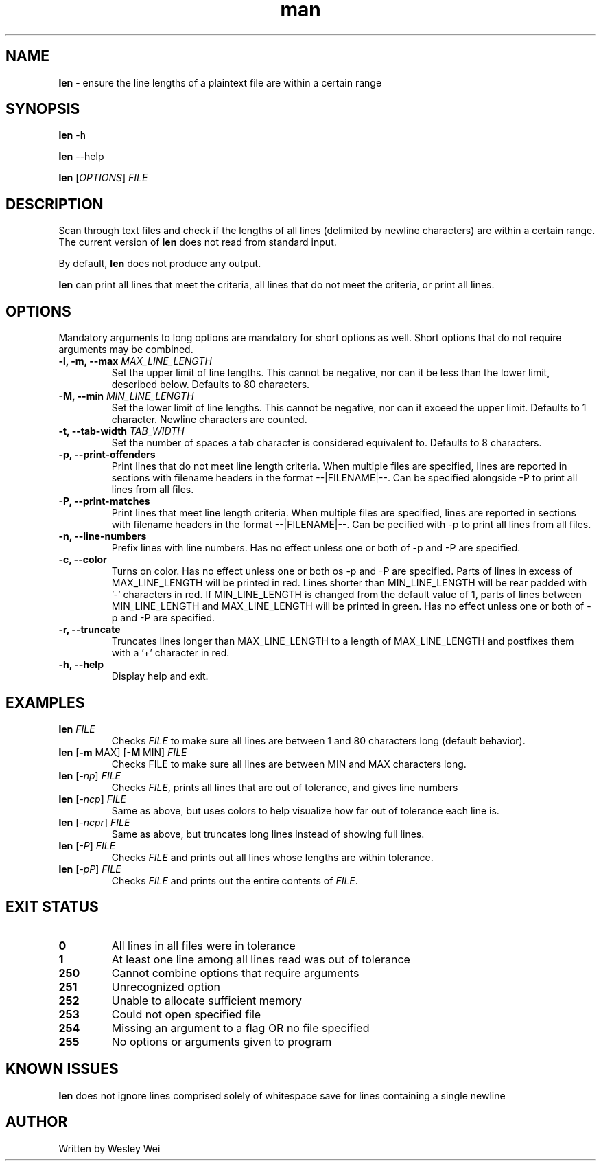 .\" Manpage for len.
.TH man 1 "5 November 2015" "1.0" "Nonstandard Utility: \fBlen\fR"
.SH NAME
\fBlen\fR \- ensure the line lengths of a plaintext file are within a certain range
.SH SYNOPSIS
\fBlen\fR \-h
.PP
\fBlen\fR \-\-help
.PP
\fBlen\fR [\fIOPTIONS\fR] \fIFILE\fR
.SH DESCRIPTION
.PP
Scan through text files and check if the lengths of all lines (delimited by newline characters) are within a certain range. The current version of \fBlen\fR does not read from standard input.
.PP
By default, \fBlen\fR does not produce any output.
.PP
\fBlen\fR can print all lines that meet the criteria, all lines that do not meet the criteria, or print all lines.
.SH OPTIONS
Mandatory arguments to long options are mandatory for short options as well. Short options that do not require arguments may be combined.
.TP
\fB\-l, \-m, \-\-max\fR \fIMAX_LINE_LENGTH\fR
Set the upper limit of line lengths. This cannot be negative, nor can it be less than the lower limit, described below. Defaults to 80 characters.
.TP
\fB\-M, \-\-min\fR \fIMIN_LINE_LENGTH\fR
Set the lower limit of line lengths. This cannot be negative, nor can it exceed the upper limit. Defaults to 1 character. Newline characters are
counted.
.TP
\fB\-t, \-\-tab\-width\fR \fITAB_WIDTH\fR
Set the number of spaces a tab character is considered equivalent to. Defaults to 8 characters.
.TP
\fB\-p, \-\-print\-offenders\fR
Print lines that do not meet line length criteria. When multiple files are specified, lines are reported in sections with filename headers in the format \-\-|FILENAME|\-\-. Can be specified alongside \-P to print all
lines from all files.
.TP
\fB\-P, \-\-print\-matches\fR
Print lines that meet line length criteria. When multiple files are specified, lines are reported in sections with filename headers in the format \-\-|FILENAME|\-\-. Can be pecified with \-p to print all lines
from all files.
.TP
\fB\-n, \-\-line\-numbers\fR
Prefix lines with line numbers. Has no effect unless one or both of \-p and \-P are specified.
.TP
\fB\-c, \-\-color\fR
Turns on color. Has no effect unless one or both os \-p and \-P are specified. Parts of lines in excess of MAX_LINE_LENGTH will be printed in red. Lines shorter than MIN_LINE_LENGTH will be rear padded with '\-' characters in red. If MIN_LINE_LENGTH is changed from the default value of 1, parts of lines between MIN_LINE_LENGTH and MAX_LINE_LENGTH will be printed in green. Has no effect unless one or both of \-p and \-P are specified.
.TP
\fB\-r, \-\-truncate\fR
Truncates lines longer than MAX_LINE_LENGTH to a length of MAX_LINE_LENGTH and postfixes them with a '+' character in red.
.TP
\fB\-h, \-\-help\fR
Display help and exit.
.SH EXAMPLES
.TP
.B \fBlen\fR \fIFILE\fR
Checks \fIFILE\fR to make sure all lines are between 1 and 80 characters long (default behavior).
.TP
\fBlen\fR [\fB\-m\fR MAX] [\fB\-M\fR MIN] \fIFILE\fR
Checks FILE to make sure all lines are between MIN and MAX characters long.
.TP
\fBlen\fR [\fI\-np\fR] \fIFILE\fR
Checks \fIFILE\fR, prints all lines that are out of tolerance, and gives line
numbers
.TP
\fBlen\fR [\fI\-ncp\fR] \fIFILE\fR
Same as above, but uses colors to help visualize how far out of tolerance
each line is.
.TP
\fBlen\fR [\fI\-ncpr\fR] \fIFILE\fR
Same as above, but truncates long lines instead of showing full lines.
.TP
\fBlen\fR [\fI\-P\fR] \fIFILE\fR
Checks \fIFILE\fR and prints out all lines whose lengths are within tolerance.
.TP
\fBlen\fR [\fI\-pP\fR] \fIFILE\fR
Checks \fIFILE\fR and prints out the entire contents of \fIFILE\fR.
.SH EXIT STATUS
.TP
.B 0
All lines in all files were in tolerance
.TP
.B 1
At least one line among all lines read was out of tolerance
.TP
.B 250
Cannot combine options that require arguments
.TP
.B 251
Unrecognized option
.TP
.B 252
Unable to allocate sufficient memory
.TP
.B 253
Could not open specified file
.TP
.B 254
Missing an argument to a flag OR no file specified
.TP
.B 255
No options or arguments given to program
.SH KNOWN ISSUES
.B len
does not ignore lines comprised solely of whitespace save for lines containing a single newline
.PP
.SH AUTHOR
.PP
Written by Wesley Wei